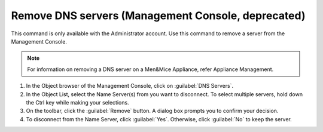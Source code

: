 .. meta::
   :description: The command to remove a server from the Management Console in Micetro by Men&Mice
   :keywords: Micetro. DNS management, DNS server, Men&Mice appliance, appliance management

.. _console-delete-dns-server:

Remove DNS servers (Management Console, deprecated)
------

This command is only available with the Administrator account. Use this command to remove a server from the Management Console.

.. note::
  For information on removing a DNS server on a Men&Mice Appliance, refer Appliance Management.

1. In the Object browser of the Management Console, click on :guilabel:`DNS Servers`.

2. In the Object List, select the Name Server(s) from you want to disconnect. To select multiple servers, hold down the Ctrl key while making your selections.

3. On the toolbar, click the :guilabel:`Remove` button. A dialog box prompts you to confirm your decision.

4. To disconnect from the Name Server, click :guilabel:`Yes`. Otherwise, click :guilabel:`No` to keep the server.
